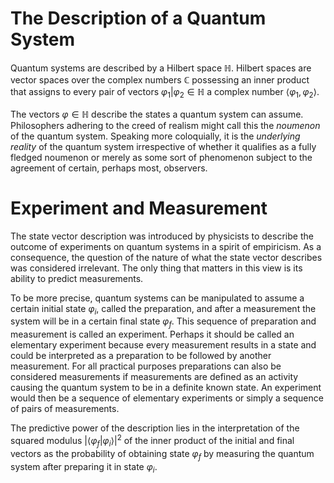* The Description of a Quantum System
Quantum systems are described by a Hilbert space $\mathbb{H}$. Hilbert spaces are vector 
spaces over the complex numbers $\mathbb{C}$ possessing an inner product that
assigns to every pair of vectors $\varphi_1|\varphi_2\in\mathbb{H}$ a complex
number $\langle \varphi_1,\varphi_2\rangle$.

The vectors $\varphi\in\mathbb{H}$ describe the states a quantum system can
assume. Philosophers adhering to the creed of realism might call this the
/noumenon/ of the quantum system. Speaking more coloquially, it is the 
/underlying reality/ of the quantum system irrespective of whether it qualifies
as a fully fledged noumenon or merely as some sort of phenomenon subject to
the agreement of certain, perhaps most, observers.
* Experiment and Measurement
The state vector description was introduced by physicists to describe the
outcome of experiments on quantum systems in a spirit of empiricism. As a 
consequence, the question of the nature of what the state vector describes
was considered irrelevant. The only thing that matters in this view is its
ability to predict measurements. 

To be more precise, quantum systems can be manipulated to assume a certain 
initial state $\varphi_i$, called the preparation, and after a measurement 
the system will be in a certain final state $\varphi_f$. This sequence of
preparation and measurement is called an experiment. Perhaps it should be
called an elementary experiment because every measurement results in a state
and could be interpreted as a preparation to be followed by another measurement.
For all practical purposes preparations can also be considered measurements
if measurements are defined as an activity causing the quantum system to be in
a definite known state. An experiment would then be a sequence of elementary
experiments or simply a sequence of pairs of measurements.
# A monadic computation

The predictive power of the description lies in the interpretation of the 
squared modulus $\left|\langle\varphi_f|\varphi_i\rangle\right|^2$ of the inner
product of the initial and final vectors as the probability of obtaining 
state $\varphi_f$ by measuring the quantum system after preparing it in state
$\varphi_i$.
